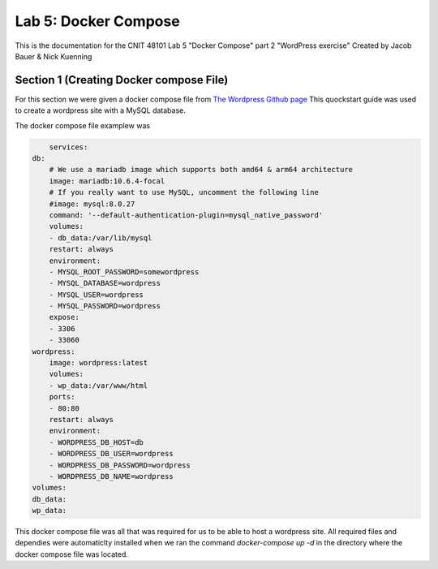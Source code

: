 
==========================================
Lab 5: Docker Compose
==========================================

This is the documentation for the CNIT 48101 Lab 5 "Docker Compose" part 2 "WordPress exercise" Created by Jacob Bauer & Nick Kuenning


Section 1 (Creating Docker compose File)
####################################
For this section we were given a docker compose file from `The Wordpress Github page <https://github.com/docker/awesome-compose/blob/master/official-documentation-samples/wordpress/README.md>`_ This quockstart guide was used to create a wordpress site with a MySQL database. 

The docker compose file examplew was 

.. code-block:: Docker

        services:
    db:
        # We use a mariadb image which supports both amd64 & arm64 architecture
        image: mariadb:10.6.4-focal
        # If you really want to use MySQL, uncomment the following line
        #image: mysql:8.0.27
        command: '--default-authentication-plugin=mysql_native_password'
        volumes:
        - db_data:/var/lib/mysql
        restart: always
        environment:
        - MYSQL_ROOT_PASSWORD=somewordpress
        - MYSQL_DATABASE=wordpress
        - MYSQL_USER=wordpress
        - MYSQL_PASSWORD=wordpress
        expose:
        - 3306
        - 33060
    wordpress:
        image: wordpress:latest
        volumes:
        - wp_data:/var/www/html
        ports:
        - 80:80
        restart: always
        environment:
        - WORDPRESS_DB_HOST=db
        - WORDPRESS_DB_USER=wordpress
        - WORDPRESS_DB_PASSWORD=wordpress
        - WORDPRESS_DB_NAME=wordpress
    volumes:
    db_data:
    wp_data:


This docker compose file was all that was required for us to be able to host a wordpress site. All required files and dependies were automaticlty installed when we ran the command `docker-compose up -d` in the directory where the docker compose file was located.